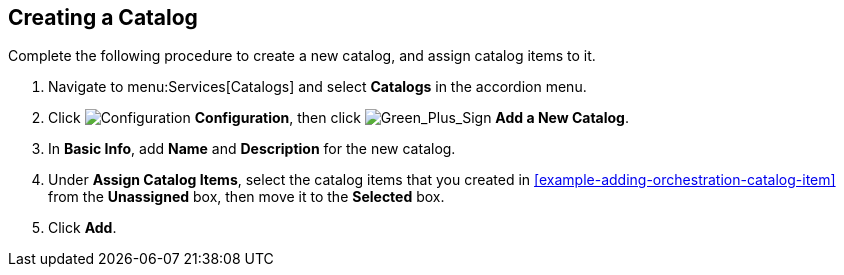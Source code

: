 [[example-adding-a-new-catalog]]
== Creating a Catalog

Complete the following procedure to create a new catalog, and assign catalog items to it.

. Navigate to menu:Services[Catalogs] and select *Catalogs* in the accordion menu.
. Click image:1847.png[Configuration] *Configuration*, then click image:1848.png[Green_Plus_Sign] *Add a New Catalog*. 
. In *Basic Info*, add *Name* and *Description* for the new catalog.
. Under *Assign Catalog Items*, select the catalog items that you created in xref:example-adding-orchestration-catalog-item[] from the *Unassigned* box, then move it to the *Selected* box.
. Click *Add*.


